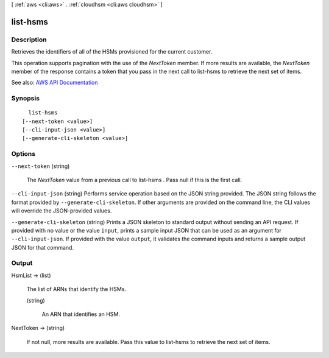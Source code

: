 [ :ref:`aws <cli:aws>` . :ref:`cloudhsm <cli:aws cloudhsm>` ]

.. _cli:aws cloudhsm list-hsms:


*********
list-hsms
*********



===========
Description
===========



Retrieves the identifiers of all of the HSMs provisioned for the current customer.

 

This operation supports pagination with the use of the *NextToken* member. If more results are available, the *NextToken* member of the response contains a token that you pass in the next call to  list-hsms to retrieve the next set of items.



See also: `AWS API Documentation <https://docs.aws.amazon.com/goto/WebAPI/cloudhsm-2014-05-30/ListHsms>`_


========
Synopsis
========

::

    list-hsms
  [--next-token <value>]
  [--cli-input-json <value>]
  [--generate-cli-skeleton <value>]




=======
Options
=======

``--next-token`` (string)


  The *NextToken* value from a previous call to  list-hsms . Pass null if this is the first call.

  

``--cli-input-json`` (string)
Performs service operation based on the JSON string provided. The JSON string follows the format provided by ``--generate-cli-skeleton``. If other arguments are provided on the command line, the CLI values will override the JSON-provided values.

``--generate-cli-skeleton`` (string)
Prints a JSON skeleton to standard output without sending an API request. If provided with no value or the value ``input``, prints a sample input JSON that can be used as an argument for ``--cli-input-json``. If provided with the value ``output``, it validates the command inputs and returns a sample output JSON for that command.



======
Output
======

HsmList -> (list)

  

  The list of ARNs that identify the HSMs.

  

  (string)

    

    An ARN that identifies an HSM.

    

    

  

NextToken -> (string)

  

  If not null, more results are available. Pass this value to  list-hsms to retrieve the next set of items.

  

  

